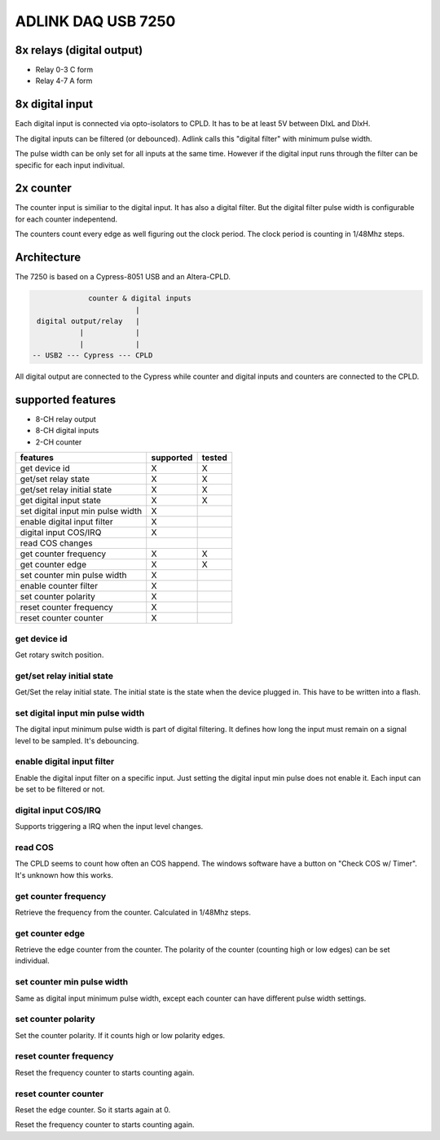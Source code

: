 ADLINK DAQ USB 7250
###################

8x relays (digital output)
--------------------------

* Relay 0-3 C form
* Relay 4-7 A form

8x digital input
----------------

Each digital input is connected via opto-isolators to CPLD.
It has to be at least 5V between DIxL and DIxH.

The digital inputs can be filtered (or debounced). Adlink
calls this "digital filter" with minimum pulse width.

The pulse width can be only set for all inputs at the same time.
However if the digital input runs through the filter can be specific for each input indivitual.

2x counter
----------

The counter input is similiar to the digital input. It has also a digital filter.
But the digital filter pulse width is configurable for each counter indepentend.

The counters count every edge as well figuring out the clock period.
The clock period is counting in 1/48Mhz steps.

Architecture
------------

The 7250 is based on a Cypress-8051 USB and an Altera-CPLD.

.. code::

               counter & digital inputs
                          |
   digital output/relay   |
             |            |
             |            |
  -- USB2 --- Cypress --- CPLD

All digital output are connected to the Cypress while counter and digital inputs and counters are connected to the CPLD.

supported features
------------------

* 8-CH relay output
* 8-CH digital inputs
* 2-CH counter

+------------------------------------+-----------+--------+
| features                           | supported | tested |
+====================================+===========+========+
| get device id                      | X         | X      |
+------------------------------------+-----------+--------+
| get/set relay state                | X         | X      |
+------------------------------------+-----------+--------+
| get/set relay initial state        | X         | X      |
+------------------------------------+-----------+--------+
| get digital input state            | X         | X      |
+------------------------------------+-----------+--------+
| set digital input min pulse width  | X         |        |
+------------------------------------+-----------+--------+
| enable digital input filter        | X         |        |
+------------------------------------+-----------+--------+
| digital input COS/IRQ              | X         |        |
+------------------------------------+-----------+--------+
| read COS changes                   |           |        |
+------------------------------------+-----------+--------+
| get counter frequency              | X         | X      |
+------------------------------------+-----------+--------+
| get counter edge                   | X         | X      |
+------------------------------------+-----------+--------+
| set counter min pulse width        | X         |        |
+------------------------------------+-----------+--------+
| enable counter filter              | X         |        |
+------------------------------------+-----------+--------+
| set counter polarity               | X         |        |
+------------------------------------+-----------+--------+
| reset counter frequency            | X         |        |
+------------------------------------+-----------+--------+
| reset counter counter              | X         |        |
+------------------------------------+-----------+--------+

get device id
^^^^^^^^^^^^^

Get rotary switch position.

get/set relay initial state
^^^^^^^^^^^^^^^^^^^^^^^^^^^

Get/Set the relay initial state. The initial state
is the state when the device plugged in. This have to be written
into a flash.

set digital input min pulse width
^^^^^^^^^^^^^^^^^^^^^^^^^^^^^^^^^

The digital input minimum pulse width is part of digital filtering.
It defines how long the input must remain on a signal level to be sampled.
It's debouncing.

enable digital input filter
^^^^^^^^^^^^^^^^^^^^^^^^^^^

Enable the digital input filter on a specific input. Just setting the digital input min pulse does not enable
it. Each input can be set to be filtered or not.

digital input COS/IRQ
^^^^^^^^^^^^^^^^^^^^^

Supports triggering a IRQ when the input level changes.

read COS
^^^^^^^^

The CPLD seems to count how often an COS happend. The windows software have a button on "Check COS w/ Timer".
It's unknown how this works.

get counter frequency
^^^^^^^^^^^^^^^^^^^^^

Retrieve the frequency from the counter. Calculated in 1/48Mhz steps.

get counter edge
^^^^^^^^^^^^^^^^

Retrieve the edge counter from the counter. The polarity of the counter (counting high or low edges)
can be set individual.

set counter min pulse width
^^^^^^^^^^^^^^^^^^^^^^^^^^^

Same as digital input minimum pulse width, except
each counter can have different pulse width settings.

set counter polarity
^^^^^^^^^^^^^^^^^^^^

Set the counter polarity. If it counts high or low polarity edges.

reset counter frequency
^^^^^^^^^^^^^^^^^^^^^^^

Reset the frequency counter to starts counting again.

reset counter counter
^^^^^^^^^^^^^^^^^^^^^

Reset the edge counter. So it starts again at 0.

Reset the frequency counter to starts counting again.
